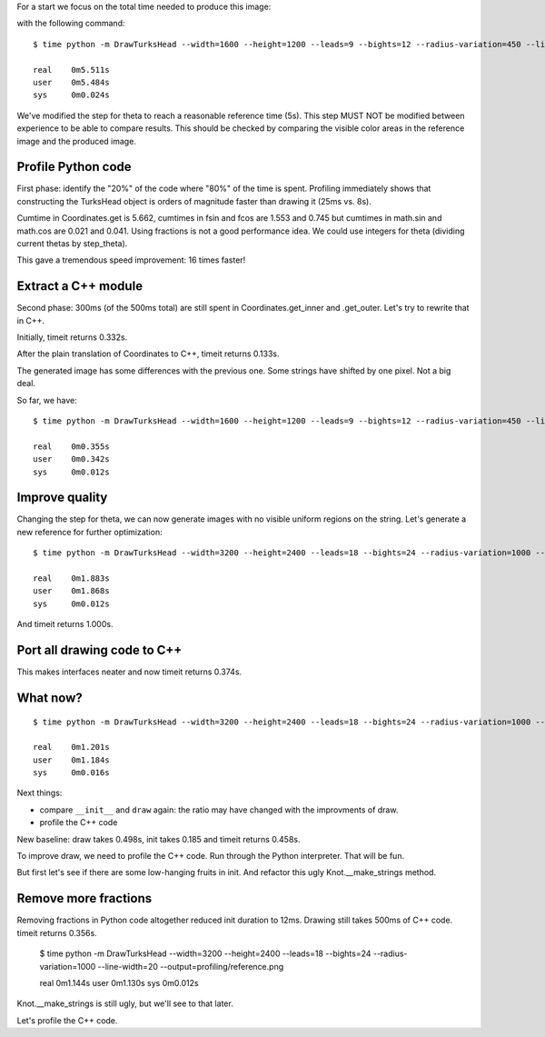 For a start we focus on the total time needed to produce this image:

.. image:: reference.png

with the following command::

    $ time python -m DrawTurksHead --width=1600 --height=1200 --leads=9 --bights=12 --radius-variation=450 --line-width=39 --output=profiling/reference.png

    real    0m5.511s
    user    0m5.484s
    sys     0m0.024s

We've modified the step for theta to reach a reasonable reference time (5s).
This step MUST NOT be modified between experience to be able to compare results.
This should be checked by comparing the visible color areas in the reference image and the produced image.

Profile Python code
===================

First phase: identify the "20%" of the code where "80%" of the time is spent.
Profiling immediately shows that constructing the TurksHead object is orders of magnitude faster than drawing it (25ms vs. 8s).

Cumtime in Coordinates.get is 5.662, cumtimes in fsin and fcos are 1.553 and 0.745 but cumtimes in math.sin and math.cos are 0.021 and 0.041.
Using fractions is not a good performance idea.
We could use integers for theta (dividing current thetas by step_theta).

This gave a tremendous speed improvement: 16 times faster!

Extract a C++ module
====================

Second phase: 300ms (of the 500ms total) are still spent in Coordinates.get_inner and .get_outer.
Let's try to rewrite that in C++.

Initially, timeit returns 0.332s.

After the plain translation of Coordinates to C++, timeit returns 0.133s.

The generated image has some differences with the previous one. Some strings have shifted by one pixel. Not a big deal.

So far, we have::

    $ time python -m DrawTurksHead --width=1600 --height=1200 --leads=9 --bights=12 --radius-variation=450 --line-width=39 --output=profiling/reference.png

    real    0m0.355s
    user    0m0.342s
    sys     0m0.012s

Improve quality
===============

Changing the step for theta, we can now generate images with no visible uniform regions on the string.
Let's generate a new reference for further optimization::

    $ time python -m DrawTurksHead --width=3200 --height=2400 --leads=18 --bights=24 --radius-variation=1000 --line-width=20 --output=profiling/reference.png

    real    0m1.883s
    user    0m1.868s
    sys     0m0.012s

And timeit returns 1.000s.

Port all drawing code to C++
============================

This makes interfaces neater and now timeit returns 0.374s.

What now?
=========

::

    $ time python -m DrawTurksHead --width=3200 --height=2400 --leads=18 --bights=24 --radius-variation=1000 --line-width=20 --output=profiling/reference.png

    real    0m1.201s
    user    0m1.184s
    sys     0m0.016s

Next things:

- compare ``__init__`` and ``draw`` again: the ratio may have changed with the improvments of draw.
- profile the C++ code

New baseline: draw takes 0.498s, init takes 0.185 and timeit returns 0.458s.

To improve draw, we need to profile the C++ code. Run through the Python interpreter. That will be fun.

But first let's see if there are some low-hanging fruits in init. And refactor this ugly Knot.__make_strings method.

Remove more fractions
=====================

Removing fractions in Python code altogether reduced init duration to 12ms.
Drawing still takes 500ms of C++ code. timeit returns 0.356s.

    $ time python -m DrawTurksHead --width=3200 --height=2400 --leads=18 --bights=24 --radius-variation=1000 --line-width=20 --output=profiling/reference.png

    real    0m1.144s
    user    0m1.130s
    sys     0m0.012s

Knot.__make_strings is still ugly, but we'll see to that later.

Let's profile the C++ code.
